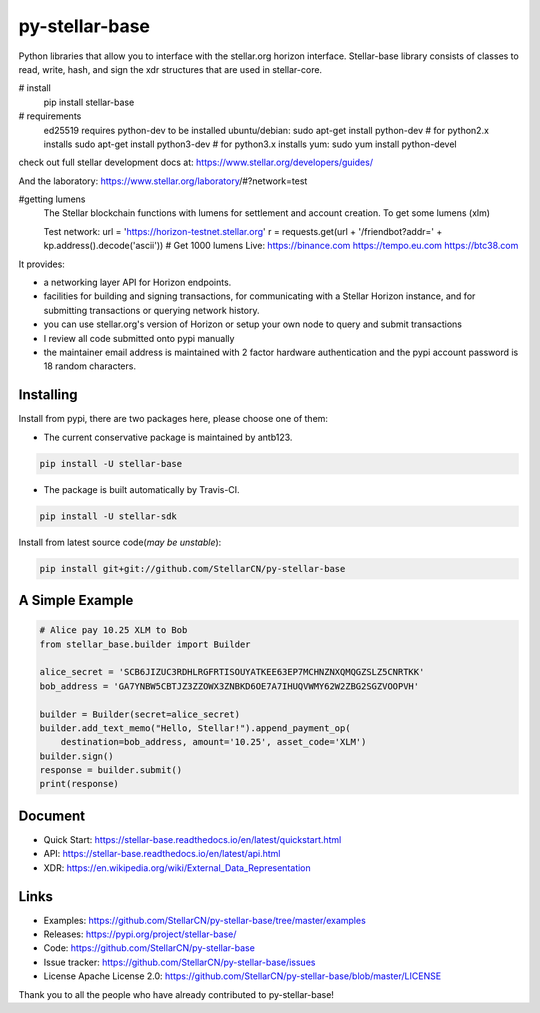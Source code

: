 py-stellar-base
===============


Python libraries that allow you to interface with the stellar.org horizon interface. Stellar-base library consists of classes to read, write, hash, and sign the xdr structures that are used in stellar-core.


# install
    pip install stellar-base

# requirements
    ed25519 requires python-dev to be installed
    ubuntu/debian:
    sudo apt-get install python-dev  # for python2.x installs
    sudo apt-get install python3-dev  # for python3.x installs
    yum:
    sudo yum install python-devel

check out full stellar development docs at:
https://www.stellar.org/developers/guides/

And the laboratory:
https://www.stellar.org/laboratory/#?network=test

#getting lumens
    The Stellar blockchain functions with lumens for settlement and account creation.
    To get some lumens (xlm)

    Test network:
    url = 'https://horizon-testnet.stellar.org'
    r = requests.get(url + '/friendbot?addr=' + kp.address().decode('ascii')) # Get 1000 lumens
    Live:
    https://binance.com
    https://tempo.eu.com
    https://btc38.com


.. image:: https://img.shields.io/travis/StellarCN/py-stellar-base.svg?style=flat-square&maxAge=1800
    :alt: Travis (.org)
    :target: https://travis-ci.org/StellarCN/py-stellar-base/

.. image:: https://img.shields.io/readthedocs/stellar-base.svg?style=flat-square&maxAge=1800
    :alt: Read the Docs
    :target: https://stellar-base.readthedocs.io/en/latest/

.. image:: https://img.shields.io/codecov/c/github/StellarCN/py-stellar-base.svg?style=flat-square&maxAge=1800
    :alt: Codecov
    :target: https://codecov.io/gh/StellarCN/py-stellar-base


It provides:

- a networking layer API for Horizon endpoints.
- facilities for building and signing transactions, for communicating with a Stellar Horizon instance, and for submitting transactions or querying network history.
- you can use stellar.org's version of Horizon or setup your own node to query and submit transactions
- I review all code submitted onto pypi manually
- the maintainer email address is maintained with 2 factor hardware authentication and the pypi account password is 18 random characters.

Installing
----------

Install from pypi, there are two packages here, please choose one of them:


* The current conservative package is maintained by antb123. |stellar-base-image|

.. |stellar-base-image| image:: https://img.shields.io/pypi/v/stellar-base.svg?style=flat-square&maxAge=1800
    :alt: PyPI
    :target: https://pypi.python.org/pypi/stellar-base

.. code-block:: text

    pip install -U stellar-base

* The package is built automatically by Travis-CI. |stellar-sdk-image|

.. |stellar-sdk-image| image:: https://img.shields.io/pypi/v/stellar-sdk.svg?style=flat-square&maxAge=1800
    :alt: PyPI
    :target: https://pypi.python.org/pypi/stellar-sdk

.. code-block:: text

    pip install -U stellar-sdk


Install from latest source code(*may be unstable*):

.. code-block:: text

    pip install git+git://github.com/StellarCN/py-stellar-base


A Simple Example
----------------

.. code-block:: python

    # Alice pay 10.25 XLM to Bob
    from stellar_base.builder import Builder

    alice_secret = 'SCB6JIZUC3RDHLRGFRTISOUYATKEE63EP7MCHNZNXQMQGZSLZ5CNRTKK'
    bob_address = 'GA7YNBW5CBTJZ3ZZOWX3ZNBKD6OE7A7IHUQVWMY62W2ZBG2SGZVOOPVH'

    builder = Builder(secret=alice_secret)
    builder.add_text_memo("Hello, Stellar!").append_payment_op(
        destination=bob_address, amount='10.25', asset_code='XLM')
    builder.sign()
    response = builder.submit()
    print(response)


Document
--------
* Quick Start: https://stellar-base.readthedocs.io/en/latest/quickstart.html
* API: https://stellar-base.readthedocs.io/en/latest/api.html
* XDR:  https://en.wikipedia.org/wiki/External_Data_Representation


Links
-----
* Examples: https://github.com/StellarCN/py-stellar-base/tree/master/examples
* Releases: https://pypi.org/project/stellar-base/
* Code: https://github.com/StellarCN/py-stellar-base
* Issue tracker: https://github.com/StellarCN/py-stellar-base/issues
* License Apache License 2.0: https://github.com/StellarCN/py-stellar-base/blob/master/LICENSE

Thank you to all the people who have already contributed to py-stellar-base!



